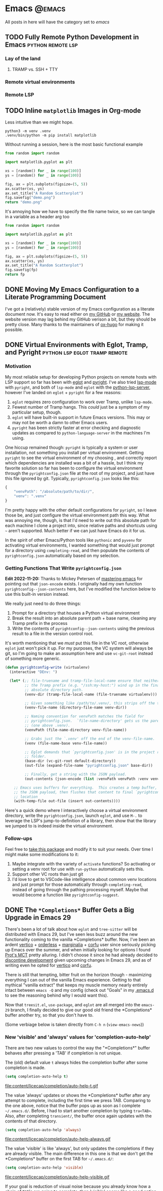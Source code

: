#+HUGO_BASE_DIR: ./
#+HUGO_SECTION: posts/

#+HUGO_WEIGHT: auto
#+HUGO_AUTO_SET_LASTMOD: t

* Emacs :@emacs:
All posts in here will have the category set to /emacs/

** TODO Fully Remote Python Development in Emacs         :python:remote:lsp:
:properties:
:export_file_name: emacs-remote-python
:export_date: <2022-10-29>
:export_hugo_menu: :menu "main"
:end:

*** Lay of the land

**** TRAMP vs. SSH + TTY

*** Remote virtual environments

*** Remote LSP

** TODO Inline =matplotlib= Images in Org-mode

Less intuitive than we might hope.

#+begin_src shell :results no
python3 -m venv .venv
.venv/bin/python -m pip install matplotlib
#+end_src

#+RESULTS:
| Collecting   | matplotlib                                     |                                           |               |                  |                  |                  |              |                |              |                 |                       |            |            |
| Downloading  | matplotlib-3.6.2-cp39-cp39-macosx_10_12_x86_64.whl | (7.3                                      | MB)           |                  |                  |                  |              |                |              |                 |                       |            |            |
| Collecting   | pillow>=6.2.0                                  |                                           |               |                  |                  |                  |              |                |              |                 |                       |            |            |
| Downloading  | Pillow-9.3.0-cp39-cp39-macosx_10_10_x86_64.whl     | (3.3                                      | MB)           |                  |                  |                  |              |                |              |                 |                       |            |            |
| Collecting   | packaging>=20.0                                |                                           |               |                  |                  |                  |              |                |              |                 |                       |            |            |
| Using        | cached                                         | packaging-21.3-py3-none-any.whl           | (40           | kB)              |                  |                  |              |                |              |                 |                       |            |            |
| Collecting   | kiwisolver>=1.0.1                              |                                           |               |                  |                  |                  |              |                |              |                 |                       |            |            |
| Downloading  | kiwisolver-1.4.4-cp39-cp39-macosx_10_9_x86_64.whl  | (65                                       | kB)           |                  |                  |                  |              |                |              |                 |                       |            |            |
| Collecting   | fonttools>=4.22.0                              |                                           |               |                  |                  |                  |              |                |              |                 |                       |            |            |
| Downloading  | fonttools-4.38.0-py3-none-any.whl              | (965                                      | kB)           |                  |                  |                  |              |                |              |                 |                       |            |            |
| Collecting   | python-dateutil>=2.7                           |                                           |               |                  |                  |                  |              |                |              |                 |                       |            |            |
| Using        | cached                                         | python_dateutil-2.8.2-py2.py3-none-any.whl | (247          | kB)              |                  |                  |              |                |              |                 |                       |            |            |
| Collecting   | pyparsing>=2.2.1                               |                                           |               |                  |                  |                  |              |                |              |                 |                       |            |            |
| Using        | cached                                         | pyparsing-3.0.9-py3-none-any.whl          | (98           | kB)              |                  |                  |              |                |              |                 |                       |            |            |
| Collecting   | cycler>=0.10                                   |                                           |               |                  |                  |                  |              |                |              |                 |                       |            |            |
| Downloading  | cycler-0.11.0-py3-none-any.whl                 | (6.4                                      | kB)           |                  |                  |                  |              |                |              |                 |                       |            |            |
| Collecting   | contourpy>=1.0.1                               |                                           |               |                  |                  |                  |              |                |              |                 |                       |            |            |
| Downloading  | contourpy-1.0.6-cp39-cp39-macosx_10_9_x86_64.whl   | (240                                      | kB)           |                  |                  |                  |              |                |              |                 |                       |            |            |
| Collecting   | numpy>=1.19                                    |                                           |               |                  |                  |                  |              |                |              |                 |                       |            |            |
| Using        | cached                                         | numpy-1.23.4-cp39-cp39-macosx_10_9_x86_64.whl | (18.1         | MB)              |                  |                  |              |                |              |                 |                       |            |            |
| Collecting   | six>=1.5                                       |                                           |               |                  |                  |                  |              |                |              |                 |                       |            |            |
| Using        | cached                                         | six-1.16.0-py2.py3-none-any.whl           | (11           | kB)              |                  |                  |              |                |              |                 |                       |            |            |
| Installing   | collected                                      | packages:                                 | six,          | pyparsing,       | numpy,           | python-dateutil, | pillow,      | packaging,     | kiwisolver,  | fonttools,      | cycler,               | contourpy, | matplotlib |
| Successfully | installed                                      | contourpy-1.0.6                           | cycler-0.11.0 | fonttools-4.38.0 | kiwisolver-1.4.4 | matplotlib-3.6.2 | numpy-1.23.4 | packaging-21.3 | pillow-9.3.0 | pyparsing-3.0.9 | python-dateutil-2.8.2 | six-1.16.0 |            |

Without running a session, here is the most basic functional example

#+begin_src python :python .venv/bin/python :results file
from random import random

import matplotlib.pyplot as plt

xs = [random() for _ in range(100)]
ys = [random() for _ in range(100)]

fig, ax = plt.subplots(figsize=(5, 5))
ax.scatter(xs, ys)
ax.set_title("A Random Scatterplot")
fig.savefig("demo.png")
return "demo.png"
#+end_src

#+RESULTS:
[[file:demo.png]]

It's annoying how we have to specify the file name twice, so we can tangle in a variable as a header arg too

#+begin_src python :python .venv/bin/python :results file :var fp="demo.png"
from random import random

import matplotlib.pyplot as plt

xs = [random() for _ in range(100)]
ys = [random() for _ in range(100)]

fig, ax = plt.subplots(figsize=(5, 5))
ax.scatter(xs, ys)
ax.set_title("A Random Scatterplot")
fig.savefig(fp)
return fp
#+end_src
#+attr_html: :width 500
#+RESULTS:
[[file:hello.png]]

** DONE Moving My Emacs Configuration to a Literate Programming Document
:properties:
:export_file_name: emacs-literate-announcement
:export_date: <2022-11-21 Mon>
:end:

I've got a (relatively) stable version of my Emacs configuration as a literate document now.  It's easy to read either on [[https://github.com/renzmann/.emacs.d#my-literate-emacsd][my GitHub]] or [[https://robbmann.io/emacsd][my website]].  The website version may lag behind my GitHub verison a bit, but they should be pretty close.  Many thanks to the maintainers of [[https://ox-hugo.scripter.co/][ox-hugo]] for making it possible.


** DONE Virtual Environments with Eglot, Tramp, and Pyright :python:lsp:eglot:tramp:remote:
:properties:
:export_file_name: emacs-eglot-pyrightconfig
:export_date: <2022-11-19 Sat>
:end:

*** Motivation

My most reliable setup for developing Python projects on remote hosts with LSP support
 so far has been with [[https://github.com/joaotavora/eglot][eglot]] and [[https://github.com/microsoft/pyright][pyright]].  I've also tried [[https://emacs-lsp.github.io/lsp-mode/][lsp-mode]] with ~pyright~, and
both of ~lsp-mode~ and ~eglot~ with the [[https://github.com/python-lsp/python-lsp-server][python-lsp-server]], however I've landed on ~eglot~ +
~pyright~ for a few reasons:

1. ~eglot~ requires zero configuration to work over Tramp, unlike ~lsp-mode~.
2. Fewest number of Tramp hangs.  This /could/ just be a symptom of my particular setup,
   though.
3. ~eglot~ will have built-in support in future Emacs versions.  This may or may not be
   worth a damn to other Emacs users.
4. ~pyright~ has been strictly faster at error checking and diagnostic updates as
   compared to ~python-language-server~ in the machines I'm using.

One hiccup remained though: ~pyright~ is typically a system or user installation, not
something you install per virtual environment.  Getting ~pyright~ to see the virtual
environment of my choosing , and correctly report which dependencies are installed was a
bit of a hassle, but I think my favorite solution so far has been to configure the virtual
environment through the ~pyrightconfig.json~ file at the root of my project, and just have
this file ignored by git.  Typically, ~pyrightconfig.json~ looks like this:

#+begin_src js
{
    "venvPath": "/absolute/path/to/dir/",
    "venv": ".venv"
}
#+end_src

I'm pretty happy with the other default configurations for ~pyright~, so I leave those be,
and just configure the virtual environment path this way.  What was annoying me, though,
is that I'd need to write out this absolute path for each machine I clone a project into,
since relative paths and shortcuts using ~~~ aren't supported.  Much better if we can just
have Emacs do it for us.

In the spirit of other Emacs/Python tools like ~pythonic~ and ~pyvenv~ for activating virtual
environments, I wanted something that would just prompt for a directory using
=completing-read=, and then populate the contents of ~pyrightconfig.json~ automatically based
on my selection.

*** Getting Functions That Write ~pyrightconfig.json~

*Edit 2022-11-20:* Thanks to Mickey Petersen of [[https://www.masteringemacs.org/][mastering emacs]] for pointing out that
=json-encode= exists.  I originally had my own function =pyrightconfig--json-contents= here,
but I've modified the function below to use this built-in version instead.


We really just need to do three things:

1. Prompt for a directory that houses a Python virtual environment
2. Break the result into an absolute parent path + base name, cleaning any Tramp prefix in
   the process
3. Write the contents of =pyrightconfig--json-contents= using the previous result to a file
   in the version control root.

It's worth mentioning that we /must/ put this file in the VC root, otherwise ~eglot~ just
won't pick it up.  For my purposes, the VC system will always be git, so I'm going to make
an assumption here and use =vc-git-root= instead of something more generic.

#+begin_src emacs-lisp
(defun pyrightconfig-write (virtualenv)
  (interactive "DEnv: ")

  (let* (;; file-truename and tramp-file-local-name ensure that neither `~' nor
         ;; the Tramp prefix (e.g. "/ssh:my-host:") wind up in the final
         ;; absolute directory path.
         (venv-dir (tramp-file-local-name (file-truename virtualenv)))

         ;; Given something like /path/to/.venv/, this strips off the trailing `/'.
         (venv-file-name (directory-file-name venv-dir))

         ;; Naming convention for venvPath matches the field for
         ;; pyrightconfig.json.  `file-name-directory' gets us the parent path
         ;; (one above .venv).
         (venvPath (file-name-directory venv-file-name))

         ;; Grabs just the `.venv' off the end of the venv-file-name.
         (venv (file-name-base venv-file-name))

         ;; Eglot demands that `pyrightconfig.json' is in the project root
         ;; folder.
         (base-dir (vc-git-root default-directory))
         (out-file (expand-file-name "pyrightconfig.json" base-dir))

         ;; Finally, get a string with the JSON payload.
         (out-contents (json-encode (list :venvPath venvPath :venv venv))))

    ;; Emacs uses buffers for everything.  This creates a temp buffer, inserts
    ;; the JSON payload, then flushes that content to final `pyrightconfig.json'
    ;; location
    (with-temp-file out-file (insert out-contents))))
#+end_src

Here's a quick demo where I interactively choose a virtual environment directory, write
the ~pyrightconfig.json~, launch ~eglot~, and use =M-.= to leverage the LSP's jump-to-definition
of a library, then show that the library we jumped to is indeed inside the virtual
environment.

[[file:content/pyrightconfig-demo.gif]]

*** Follow-ups

Feel free to [[https://github.com/renzmann/.emacs.d/blob/30480545b04ac05448af32bd796d8cb8edda531f/site-lisp/pyrightconfig.el][take this package]] and modify it to suit your needs.  Over time I
might make some modifications to it:

1. Maybe integrate with the variety of ~activate~ functions?  So activating or setting a
   venv root for use with ~run-python~ automatically sets this.
2. Support other VC roots than just git
3. I'd love to get to VSCode-like intelligence about common venv locations and
   just prompt for those automatically through =completing-read=, instead of going
   through the pathing processing myself.  Maybe that would become a function
   like =pyrightconfig-suggest=.

** DONE The ~*Completions*~ Buffer Gets a Big Upgrade in Emacs 29
:properties:
:export_file_name: emacs-29-completions
:export_date: <2022-12-31 Sat>
:end:

There's been a lot of talk about how ~eglot~ and ~tree-sitter~ will be distributed
with Emacs 29, but I've seen less buzz around the new functionality coming to
the vanilla \ast{}Completions\ast{} buffer.  Now, I've been an ardent [[https://github.com/minad/vertico][vertico]] +
[[https://github.com/oantolin/orderless][orderless]] + [[https://github.com/minad/marginalia/][marginalia]] + [[https://github.com/minad/corfu][corfu]] user since seriously picking up Emacs over the
summer, and when initially looking for options I found [[https://protesilaos.com/emacs/mct][Prot's MCT]] pretty
alluring.  I didn't choose it since he had already decided to [[https://protesilaos.com/codelog/2022-04-14-emacs-discontinue-mct/][discontine
development]] given upcoming changes in Emacs 29, and as of writing even he
opted for [[https://git.sr.ht/~protesilaos/dotfiles/tree/437a303b90b3354ca1a1d08cb2f793183d1b4c48/item/emacs/.emacs.d/prot-emacs-modules/prot-emacs-completion.el#L141][vertico]] and [[https://git.sr.ht/~protesilaos/dotfiles/tree/437a303b90b3354ca1a1d08cb2f793183d1b4c48/item/emacs/.emacs.d/prot-emacs-modules/prot-emacs-completion.el#L300][corfu]].

There is still that tempting, bitter fruit on the horizon though - maximizing
everything I can out of the vanilla Emacs experience.  Getting to that mythical
"vanilla extract" that keeps my muscle memory nearly entirely intact between
~emacs -Q~ and my config (check out "Goals" in my [[https://robbmann.io/emacsd/#goals][.emacs.d]] to see the reasoning
behind why I would want this).

Now that =treesit.el=, ~use-package~, and ~eglot~ are all merged into the ~emacs-29~
branch, I finally decided to give our good old friend the \ast{}Completions\ast{} buffer
another try, so that you don't have to.

(Some verbiage below is taken directly from ~C-h n~ (~view-emacs-news~))

*** New 'visible' and 'always' values for 'completion-auto-help'
There are two new values to control the way the "\ast{}Completions\ast{}" buffer behaves
after pressing a 'TAB' if completion is not unique.

The (old) default value ~t~ always hides the completion buffer after some
completion is made.

#+begin_src emacs-lisp
(setq completion-auto-help t)
#+end_src

file:content/licecap/completion/auto-help-t.gif

The value 'always' updates or shows the \ast{}Completions\ast{} buffer after any attempt
to complete, including the first time we press TAB.  Comparing to the one above,
notice that the buffer pops up as soon as I complete =~/.emacs.d/=.  Before, I had
to start another completion by typing =tra<TAB>=.  Also, after completing
=transient/=, the buffer once again updates with the contents of that directory.

#+begin_src emacs-lisp
(setq completion-auto-help 'always)
#+end_src

file:content/licecap/completion/auto-help-always.gif

The value 'visible' is like 'always', but only updates the completions if they
are already visible.  The main difference in this one is that we don't get the
\ast{}Completions\ast{} buffer on the first TAB for =~/.emacs.d/=:

#+begin_src emacs-lisp
(setq completion-auto-help 'visible)
#+end_src

file:content/licecap/completion/auto-help-visible.gif

If your goal is reduction of visual noise because you already know how a chain
of =TAB='s are going to complete, then 'visible' seems like a good option.

*** The \ast{}Completions\ast{} buffer can now be automatically selected.
This was my biggest gripe with \ast{}Completions\ast{} and what made it downright unusable
for completion-at-point.  Here's what the current behavior looks like with
completion in a buffer:

#+begin_src emacs-lisp
(setq completion-auto-select nil)
#+end_src

[[file:content/licecap/completion/auto-select-nil.gif]]

In the minibuffer, we've always had =M-v= to switch to \ast{}Completions\ast{}, but there
was no analogue for completion-in-region.  Now, in Emacs 29, we can set
~completion-auto-select~ to one of ~t~ or ~second-tab~ to enable automatic selection
of the "\ast{}Completions\ast{}" buffer

#+begin_src emacs-lisp
(setq completion-auto-select t)
#+end_src

[[file:content/licecap/completion/auto-select-t.gif]]

If the value is 'second-tab', then the first ~TAB~ will display "\ast{}Completions\ast{}",
and the second one will switch to the "\ast{}Completions\ast" buffer.

#+begin_src emacs-lisp
(setq completion-auto-select 'second-tab)
#+end_src

[[file:content/licecap/completion/auto-select-second-tab.gif]]

With 'second-tab', I can use the "\ast{}Completions\ast{}" buffer a lot like how I would
use ~corfu~: type a bit, request completion with TAB, examine the list, and keep
typing to narrow the candidates, and request completion again.  If I see the
option I like, I just hit TAB a few times to get it.

*** New commands for navigating completions from the minibuffer.
 * ~M-<up>~ and ~M-<down>~ for ~minibuffer-next-completion~ and ~minibuffer-previous-completion~
 * ~M-RET~ to choose active candidate
 * ~C-u M-RET~ to insert active candidate without exiting minibuffer
 * ~C-x <up>~ (~minibuffer-complete-history~) is like ~minibuffer-complete~ but
   completes on the history items instead of the default completion table.
 * ~C-x <down>~ (~minibuffer-complete-defaults~) is like =minibuffer-complete=, but
   completes on the default items instead of the completion table.

The first two also work for ~completion-at-point~ (in-buffer completion).

file:content/licecap/completion/completion-nav-commands.gif

Some may find the arrow keys an unfortunate choice, though, and bind completion
something more convenient:

#+begin_src emacs-lisp
;; Up/down when completing in the minibuffer
(define-key minibuffer-local-map (kbd "C-p") #'minibuffer-previous-completion)
(define-key minibuffer-local-map (kbd "C-n") #'minibuffer-next-completion)

;; Up/down when competing in a normal buffer
(define-key completion-in-region-mode-map (kbd "C-p") #'minibuffer-previous-completion)
(define-key completion-in-region-mode-map (kbd "C-n") #'minibuffer-next-completion)
#+end_src

My apologies to [[https://www.scss.tcd.ie/~sulimanm/posts/default-emacs-completion.html][Mohamed Suliman]], since I was also not able to figure out a fix
for =eshell= that permits the use of =M-<up>= and =M-<down>= with =M-RET=.  The issue
there, it seems, is that =eshell= uses its own =pcomplete= instead of
=completion-at-point=, which comes from =minibuffer.el=.  I have, however, had
success simply using =TAB= and =BACKTAB= with =RET=, by setting =completion-auto-select=
to ='second-tab=, as shown above.

*** New user option 'completions-sort'.
Much like how oantolin's [[https://github.com/oantolin/live-completions][live-completions]] gave us a way to sort candidates in
\ast{}Completions\ast{}, we now have a built-in method for specifying the sorting
function.  I took inspiration from [[https://github.com/protesilaos/mct#101-sort-completion-candidates-on-emacs-29][Prot's MCT documentation]] here to put
candidates I use frequently near the top, followed by the length of their name.

#+begin_src emacs-lisp
(defun renz/sort-by-alpha-length (elems)
  "Sort ELEMS first alphabetically, then by length."
  (sort elems (lambda (c1 c2)
                (or (string-version-lessp c1 c2)
                    (< (length c1) (length c2)))))))

(defun renz/sort-by-history (elems)
  "Sort ELEMS by minibuffer history.
Use `mct-sort-sort-by-alpha-length' if no history is available."
  (if-let ((hist (and (not (eq minibuffer-history-variable t))
                      (symbol-value minibuffer-history-variable))))
      (minibuffer--sort-by-position hist elems)
    (renz/sort-by-alpha-length elems)))

(defun renz/completion-category ()
  "Return completion category."
  (when-let ((window (active-minibuffer-window)))
    (with-current-buffer (window-buffer window)
      (completion-metadata-get
       (completion-metadata (buffer-substring-no-properties
                             (minibuffer-prompt-end)
                             (max (minibuffer-prompt-end) (point)))
                            minibuffer-completion-table
                            minibuffer-completion-predicate)
       'category))))

(defun renz/sort-multi-category (elems)
  "Sort ELEMS per completion category."
  (pcase (renz/completion-category)
    ('nil elems) ; no sorting
    ('kill-ring elems)
    ('project-file (renz/sort-by-alpha-length elems))
    (_ (renz/sort-by-history elems))))

(setq completions-sort #'renz/sort-multi-category)
#+end_src

*** Other Niceties
 * ~completions-max-height~ limits the height of the "\ast{}Completions\ast{}" buffer
 * ~completions-header-format~ is a string to control the heading line to show in
   the "\ast{}Completions\ast{}" buffer before the list of completions

*** Do We Stick With Vanilla Extract?
Now the fun part - let's tally pros and cons to see if I should abandon
everything for the Vanilla behavior:

| property                                           | score |
|----------------------------------------------------+-------|
| Consistent minibuffer + CAP                        |    +1 |
| Vanilla GUI + TTY support                          |    +1 |
| No marginalia for sole completion                  |  -0.5 |
| Extra key press to cycle/complete                  |  -0.5 |
| Candidates not buffered until requested            |    -2 |
| Eyes shift focus to another part of screen for CAP |  -0.5 |
|----------------------------------------------------+-------|
| Total                                              |  -1.5 |

In my typical day, I need to have a working TTY /and/ GUI version of Emacs, so
when something /just works/ for both, that's a +1 for me.  Corfu does have
[[https://codeberg.org/akib/emacs-corfu-terminal][corfu-terminal]], but it's maintained separately.  Also, having a consistent
interface for both the minibuffer and completion-at-point shrinks the
configuration domain, making it easier to maintain my config over time.

Unfortunately, in the case that there's only one completion candidate,
marginalia isn't triggered, so I don't get to see a key binding or flavor text
alongside the candidate I choose.  Vanilla Emacs will remind me about what key
combination I /could/ have used, which I can check any time with ~C-h e~ (the
\ast{}Messages\ast{} buffer), and I can use ~C-h f~ directly from the minibuffer, so this
only get -0.5.  The fact that I need extra key strikes compared to something
like Corfu's Tab-N-Go is an annoyance, but just requires a bit of muscle memory
change.  The real impasse here, though, is that candidates aren't shown until
requested.  I think Prot summed it up best here:

#+begin_quote
Vertico has official extensions which can make it work exactly like MCT without
any of MCT’s drawbacks. These extensions can also expand Vertico’s powers such
as by providing granular control over the exact style of presentation for any
given completion category (e.g. display Imenu in a separate buffer, show the
switch-to-buffer list horizontally in the minibuffer, and present find-file in a
vertical list—whatever the user wants).
#+end_quote

So will I stick with just \ast{}Completions\ast{}?  No, probably not.  But these changes
do put the default completion system squarely in the "usable" category, which
I'm not sure I could have said before Emacs 29.  I will give it an
honest chance to see just how far I can push it, [[https://github.com/protesilaos/mct#12-alternatives][much in the spirit of MCT]],
before switching Vertico and Corfu back on.
